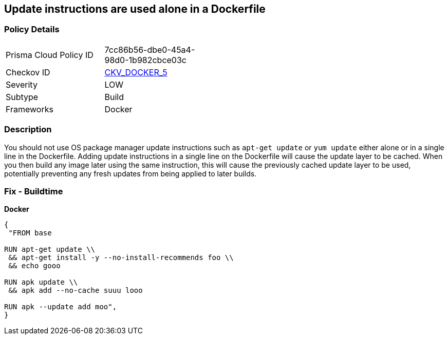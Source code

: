 == Update instructions are used alone in a Dockerfile


=== Policy Details 

[width=45%]
[cols="1,1"]
|=== 
|Prisma Cloud Policy ID 
| 7cc86b56-dbe0-45a4-98d0-1b982cbce03c

|Checkov ID 
| https://github.com/bridgecrewio/checkov/tree/master/checkov/dockerfile/checks/UpdateNotAlone.py[CKV_DOCKER_5]

|Severity
|LOW

|Subtype
|Build

|Frameworks
|Docker

|=== 



=== Description 


You should not use OS package manager update instructions such as `apt-get update` or `yum update` either alone or in a single line in the Dockerfile.
Adding update instructions in a single line on the Dockerfile will cause the update layer to be cached.
When you then build any image later using the same instruction, this will cause the previously cached update layer to be used, potentially preventing any fresh updates from being applied to later builds.

=== Fix - Buildtime


*Docker* 




[source,dockerfile]
----
{
 "FROM base

RUN apt-get update \\
 && apt-get install -y --no-install-recommends foo \\
 && echo gooo

RUN apk update \\
 && apk add --no-cache suuu looo

RUN apk --update add moo",
}
----

